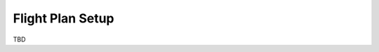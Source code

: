 .. tutorials beginner flight_plan

======================
Flight Plan Setup
======================

TBD


